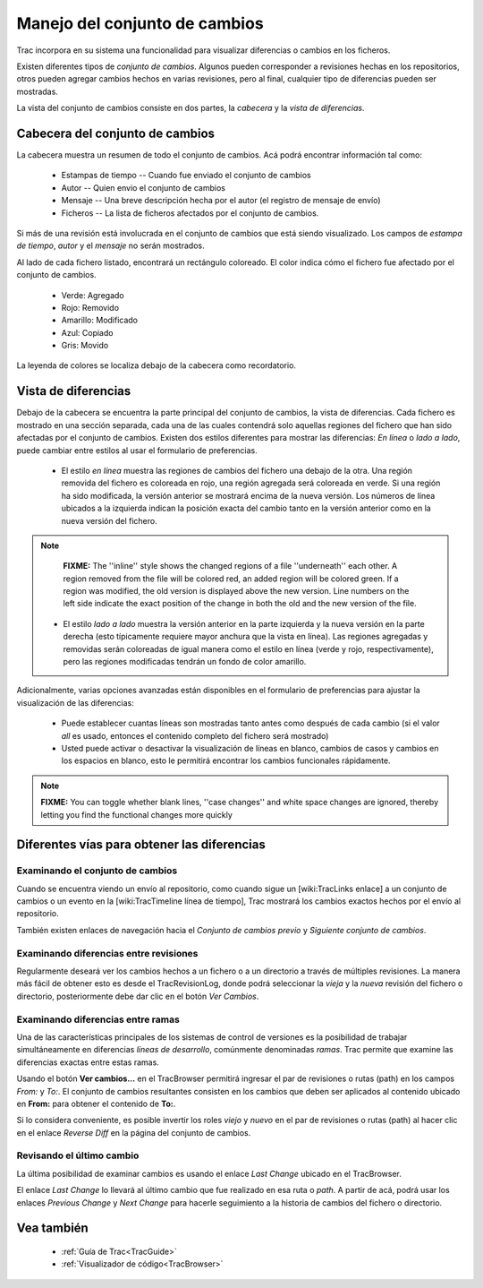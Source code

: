 .. _TracChangeSet:

Manejo del conjunto de cambios
******************************

Trac incorpora en su sistema una funcionalidad para visualizar
diferencias o cambios en los ficheros.

Existen diferentes tipos de *conjunto de cambios*.
Algunos pueden corresponder a revisiones hechas en los repositorios,
otros pueden agregar cambios hechos en varias revisiones,
pero al final, cualquier tipo de diferencias pueden ser mostradas.

La vista del conjunto de cambios consiste en dos partes, la *cabecera*
y la *vista de diferencias*.

Cabecera del conjunto de cambios
================================

La cabecera muestra un resumen de todo el conjunto de cambios.
Acá podrá encontrar información tal como:

 * Estampas de tiempo -- Cuando fue enviado el conjunto de cambios
 * Autor -- Quien envio el conjunto de cambios
 * Mensaje -- Una breve descripción hecha por el autor (el registro de mensaje de envío)
 * Ficheros -- La lista de ficheros afectados por el conjunto de cambios.

Si más de una revisión está involucrada en el conjunto de cambios que está
siendo visualizado. Los campos de *estampa de tiempo*, *autor* y el *mensaje*
no serán mostrados.

Al lado de cada fichero listado, encontrará un rectángulo coloreado. El color
indica cómo el fichero fue afectado por el conjunto de cambios.

 * Verde: Agregado
 * Rojo: Removido
 * Amarillo: Modificado
 * Azul: Copiado
 * Gris: Movido

La leyenda de colores se localiza debajo de la cabecera como recordatorio.

Vista de diferencias
====================

Debajo de la cabecera se encuentra la parte principal del conjunto de cambios,
la vista de diferencias. Cada fichero es mostrado en una sección separada, cada una de
las cuales contendrá solo aquellas regiones del fichero que han sido afectadas por el 
conjunto de cambios. Existen dos estilos diferentes para mostrar las diferencias: *En 
línea* o *lado a lado*, puede cambiar entre estilos al usar el formulario de preferencias.

 * El estilo *en línea* muestra las regiones de cambios del fichero una debajo de la otra. Una región removida del fichero es coloreada en rojo, una región agregada será coloreada en verde. Si una región ha sido modificada, la versión anterior se mostrará encima de la nueva versión. Los números de línea ubicados a la izquierda indican la posición exacta del cambio tanto en la versión anterior como en la nueva versión del fichero.

.. note::
  **FIXME:** The ''inline'' style shows the changed regions of a file ''underneath'' each other. A region removed from the file will be colored red, an added region will be colored green. If a region was modified, the old version is displayed above the new version. Line numbers on the left side indicate the exact position of the change in both the old and the new version of the file.

 * El estilo *lado a lado* muestra la versión anterior en la parte izquierda y la nueva versión en la parte derecha (esto típicamente requiere mayor anchura que la vista en línea). Las regiones agregadas y removidas serán coloreadas de igual manera como el estilo en línea (verde y rojo, respectivamente), pero las regiones modificadas tendrán un fondo de color amarillo.

Adicionalmente, varias opciones avanzadas están disponibles en el 
formulario de preferencias para ajustar la visualización de las
diferencias:

 * Puede establecer cuantas líneas son mostradas tanto antes como después de cada cambio (si el valor *all* es usado, entonces el contenido completo del fichero será mostrado)
 * Usted puede activar o desactivar la visualización de líneas en blanco, cambios de casos y cambios en los espacios en blanco, esto le permitirá encontrar los cambios funcionales rápidamente.

.. note:: 
  **FIXME:** You can toggle whether blank lines, ''case changes'' and white space changes are ignored, thereby letting you find the functional changes more quickly

Diferentes vías para obtener las diferencias
============================================

Examinando el conjunto de cambios
---------------------------------

Cuando se encuentra viendo un envío al repositorio, como
cuando sigue un [wiki:TracLinks enlace] a un conjunto
de cambios o un evento en la [wiki:TracTimeline línea de tiempo],
Trac mostrará los cambios exactos hechos por el envío al repositorio.

También existen enlaces de navegación hacia el *Conjunto de cambios previo* y
*Siguiente conjunto de cambios*.

Examinando diferencias entre revisiones
---------------------------------------

Regularmente deseará ver los cambios hechos a un
fichero o a un directorio a través de múltiples revisiones.
La manera más fácil de obtener esto es desde el TracRevisionLog,
donde podrá seleccionar la *vieja* y la *nueva* revisión del fichero
o directorio, posteriormente debe dar clic en el botón *Ver Cambios*.

Examinando diferencias entre ramas
----------------------------------

Una de las características principales de los sistemas de control
de versiones es la posibilidad de trabajar simultáneamente en 
diferencias *líneas de desarrollo*, comúnmente denominadas *ramas*.
Trac permite que examine las diferencias exactas entre estas ramas.

Usando el botón **Ver cambios...** en el TracBrowser permitirá ingresar
el par de revisiones o rutas (path) en los campos *From:* y *To:*. El
conjunto de cambios resultantes consisten en los cambios que deben ser
aplicados al contenido ubicado en **From:** para obtener el contenido de **To:**.

Si lo considera conveniente, es posible invertir los roles *viejo* y *nuevo*
en el par de revisiones o rutas (path) al hacer clic en el enlace *Reverse Diff*
en la página del conjunto de cambios.

Revisando el último cambio
--------------------------

La última posibilidad de examinar cambios es usando el enlace *Last Change*
ubicado en el TracBrowser.

El enlace *Last Change* lo llevará al último cambio que fue realizado en esa ruta
o *path*. A partir de acá, podrá usar los enlaces *Previous Change* y *Next Change*
para hacerle seguimiento a la historia de cambios del fichero o directorio.

Vea también
===========

 * :ref:`Guía de Trac<TracGuide>`
 * :ref:`Visualizador de código<TracBrowser>`
